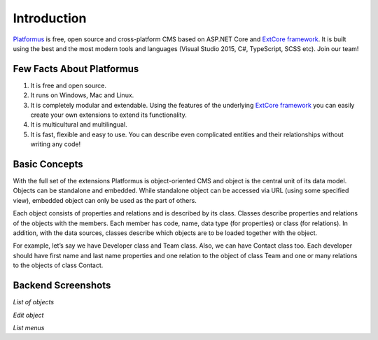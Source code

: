 ﻿Introduction
============

`Platformus <https://github.com/Platformus/Platformus>`_ is free, open source and cross-platform CMS
based on ASP.NET Core and `ExtCore framework <https://github.com/ExtCore/ExtCore>`_. It is built using
the best and the most modern tools and languages (Visual Studio 2015, C#, TypeScript, SCSS etc). Join our team!

Few Facts About Platformus
--------------------------

1. It is free and open source.
2. It runs on Windows, Mac and Linux.
3. It is completely modular and extendable. Using the features of the underlying
   `ExtCore framework <https://github.com/ExtCore/ExtCore>`_ you can easily create your own extensions
   to extend its functionality.
4. It is multicultural and multilingual.
5. It is fast, flexible and easy to use. You can describe even complicated entities and their relationships
   without writing any code!

Basic Concepts
--------------

With the full set of the extensions Platformus is object-oriented CMS and object is the central unit of its
data model. Objects can be standalone and embedded. While standalone object can be accessed via URL (using
some specified view), embedded object can only be used as the part of others.

Each object consists of properties and relations and is described by its class. Classes describe properties and
relations of the objects with the members. Each member has code, name, data type (for properties) or class (for
relations). In addition, with the data sources, classes describe which objects are to be loaded together with
the object.

For example, let’s say we have Developer class and Team class. Also, we can have Contact class too. Each
developer should have first name and last name properties and one relation to the object of class Team and one
or many relations to the objects of class Contact.

Backend Screenshots
-------------------

.. image:: http://platformus.net/files/list_of_objects.png

*List of objects*

.. image:: http://platformus.net/files/edit_object.png

*Edit object*

.. image:: http://platformus.net/files/list_menus.png

*List menus*